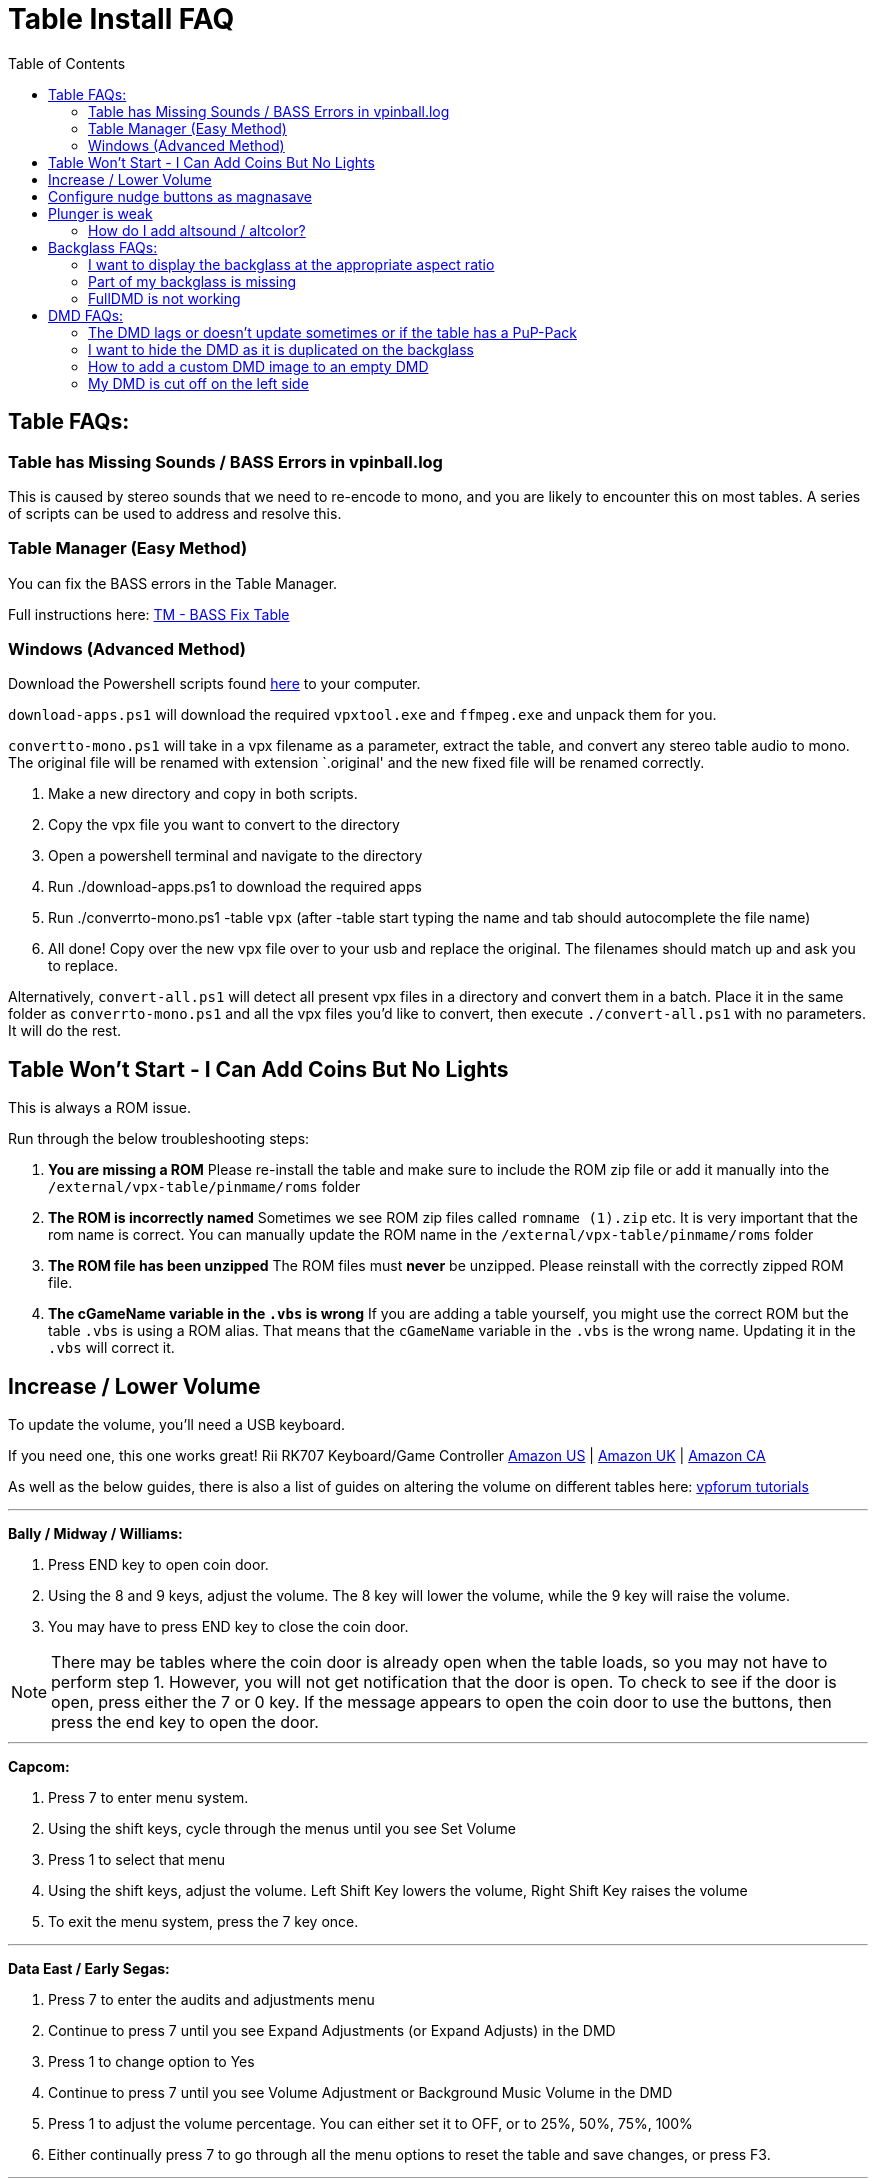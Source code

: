 = Table Install FAQ
:source-highlighter: highlight.js
:highlightjs-languages: ini,vbscript
:toc: left
:icons: font
:toclevels: 4

== Table FAQs:

=== Table has Missing Sounds / BASS Errors in vpinball.log

This is caused by stereo sounds that we need to re-encode to mono, and
you are likely to encounter this on most tables. A series of scripts can
be used to address and resolve this.

=== Table Manager (Easy Method)

You can fix the BASS errors in the Table Manager.

Full instructions here:
xref:tablemanagerother.adoc#base-fix-table[TM - BASS Fix Table]

=== Windows (Advanced Method)

Download the Powershell scripts found
https://github.com/LegendsUnchained/vpx-standalone-alp4k/tree/main/scripts/Windows/audio[here]
to your computer.

`download-apps.ps1` will download the required `vpxtool.exe` and
`ffmpeg.exe` and unpack them for you.

`convertto-mono.ps1` will take in a vpx filename as a parameter, extract
the table, and convert any stereo table audio to mono. The original file
will be renamed with extension `.original' and the new fixed file will
be renamed correctly.

. Make a new directory and copy in both scripts.
. Copy the vpx file you want to convert to the directory
. Open a powershell terminal and navigate to the directory
. Run ./download-apps.ps1 to download the required apps
. Run ./converrto-mono.ps1 -table `vpx` (after -table start typing the
name and tab should autocomplete the file name)
. All done! Copy over the new vpx file over to your usb and replace the
original. The filenames should match up and ask you to replace.

Alternatively, `convert-all.ps1` will detect all present vpx files in a
directory and convert them in a batch. Place it in the same folder as
`converrto-mono.ps1` and all the vpx files you’d like to convert, then
execute `./convert-all.ps1` with no parameters. It will do the rest.


== Table Won’t Start - I Can Add Coins But No Lights

This is always a ROM issue.

Run through the below troubleshooting steps:

. *You are missing a ROM* Please re-install the table and make sure to
include the ROM zip file or add it manually into the
`/external/vpx-table/pinmame/roms` folder
. *The ROM is incorrectly named* Sometimes we see ROM zip files called
`romname (1).zip` etc. It is very important that the rom name is
correct. You can manually update the ROM name in the
`/external/vpx-table/pinmame/roms` folder
. *The ROM file has been unzipped* The ROM files must *never* be
unzipped. Please reinstall with the correctly zipped ROM file.
. *The cGameName variable in the `.vbs` is wrong* If you are adding a
table yourself, you might use the correct ROM but the table `.vbs` is
using a ROM alias. That means that the `cGameName` variable in the
`.vbs` is the wrong name. Updating it in the `.vbs` will correct it.

== Increase / Lower Volume

To update the volume, you’ll need a USB keyboard.

If you need one, this one works great! Rii RK707 Keyboard/Game
Controller https://amzn.to/4fqC1oC[Amazon US] |
https://www.amazon.co.uk/Rii-Multifunctional-Controller-Rechargeable-Vibration/dp/B0DHS43GW2/ref=sr_1_5?crid=T404AU16RBHE&dib=eyJ2IjoiMSJ9.ymfNMwmi9yWN1gZzs5NQuQ.rx0G0a0Zq1flLEXDpP2qRvBoNG_wXuO0MISNd-GxrI0&dib_tag=se&keywords=%28Backlit+Version%29Rii+RK707+3+in+1+Multifunctional+2.4GHz+Wireless+Portable+Game+Controller&qid=1741954502&sprefix=backlit+version+rii+rk707+3+in+1+multifunctional+2.4ghz+wireless+portable+game+controller+%2Caps%2C81&sr=8-5[Amazon
UK] |
https://www.amazon.ca/Rii-Multifunctional-Controller-Rechargeable-Vibration/dp/B07STY21PS/ref=sr_1_1?crid=BMQNFLSCUUU3&dib=eyJ2IjoiMSJ9.aiStKTCkp2jQ2ST8VLR44qIEx4AVQTEyaMGT-EfYG6QAYnJMipmnFfbgdJQHIQNRoxm4Xk-Ul3bLVcrwhFiFP4d5kLnhRnnKmGaecUDE3hPaL97GLOfEOUBlkyX8OCbCYggz9_-vBtPSns9uFGr5cAj9R7MRxkJFYOkKzria8NDHSVxoS-Xm0x-eByQA2AdMBjJu34Yq0NT8Cy8LPtDGDhCdSkybSLaLTzrwqNRx5Lvuka3umY1kmzCMWnJzJKSpKuX-4gidNu2ZO0LCHgadTGBRqh_l2K9TiNMeIjFEy4WyXseziqCmqP-cwC19cM35tf53BVa8HvhWxblCwGgqz4ih3HDUHDG8LICz2BZhNWwEhYYj0tFGBUrNS4-d_UVrHOA_YTvrOWdDfpIgBjdecSARY2G593TLvdqa51_hpafTzWXO1cPUPZejEeXlnwrE.nmfWGVYUiSUqE4yMKNAdnkc4WsCtQS2pqiSaRuD_TQI&dib_tag=se&keywords=Backlit+Version+Rii+RK707+3+in+1+Multifunctional+2.4GHz+Wireless+Portable+Game+Controller&qid=1741954574&sprefix=backlit+version+rii+rk707+3+in+1+multifunctional+2+4ghz+wireless+portable+game+controller%2Caps%2C111&sr=8-1[Amazon
CA]

As well as the below guides, there is also a list of guides on altering
the volume on different tables here:
https://www.vpforums.org/index.php?app=tutorials&cat=9[vpforum
tutorials]

'''''

*Bally / Midway / Williams:*

1. Press END key to open coin door.

2. Using the 8 and 9 keys, adjust the volume. The 8 key will
lower the volume, while the 9 key will raise the volume.

3. You may have to press END key to close the coin door.

[NOTE]
====
There may be tables where the coin door is already open when
the table loads, so you may not have to perform step 1. However, you
will not get notification that the door is open. To check to see if the
door is open, press either the 7 or 0 key. If the message appears to
open the coin door to use the buttons, then press the end key to open
the door.
====

'''''

*Capcom:*

1. Press 7 to enter menu system.
2. Using the shift keys, cycle through the menus until you see
Set Volume
3. Press 1 to select that menu
4. Using the shift keys, adjust the volume. Left Shift Key lowers
the volume, Right Shift Key raises the volume
5. To exit the menu system, press the 7 key once.

'''''

*Data East / Early Segas:*

1. Press 7 to enter the audits and adjustments menu
2. Continue to press 7 until you see Expand Adjustments (or
Expand Adjusts) in the DMD
3. Press 1 to change option to Yes
4. Continue to press 7 until you see Volume Adjustment or
Background Music Volume in the DMD
5. Press 1 to adjust the volume percentage. You can either set it
to OFF, or to 25%, 50%, 75%, 100%
6. Either continually press 7 to go through all the menu options
to reset the table and save changes, or press F3.

'''''

*Sega / Stern:*

1. Using the 8 and 9 keys, adjust the volume.
2. The 9 key lowers the volume, the 8 key raises the volume (You
may have to press the 9 key first to be able to adjust the volume)

'''''

*Alvin G tables:*

1. Using the 9 and 0 (zero) keys, adjust the volume. The 0 key
lowers the volume, the 9 key raises the volume
2. Wait until you see GAME OVER in DMD to play with the new
settings

[NOTE]
====
For these tables, this procedure will work if you use the ROM
based sound. If you use the emulated sound that is included with these
tables, you will NOT be able to adjust the volume
====

== Configure nudge buttons as magnasave

Rebind the left and right nudge buttons using the following
configuration in the ini:

[source,ini]
....
[Player]
JoyLTiltKey                     = 0
JoyRTiltKey                     = 0
JoyLMagnaSave                   = 14
JoyRMagnaSave                   = 15
....

https://github.com/LegendsUnchained/vpx-standalone-alp4k/blob/main/external/vpx-grandlizard/table.ini[Example]

== Plunger is weak

Adjust the strength of the plunger object in the script:

[source,vbscript]
....
Plunger.MechStrength = 150
....

You may need a different name than `Plunger` depending on how the table
is built. Look for the plunger object on the playfield.

If you need to increase the strength of an auto-plunger then you can do
something similar in the vbs:

[source,vbscript]
....
dim plungerIM
Set plungerIM = New cvpmImpulseP  ' <-- Just example to look out for

plungerIM.Strength = 75   ' <-- Change strength here!
....

=== How do I add altsound / altcolor?

Alts, sound and color, always go:
vpx-tablename/pinmame/alt(color/sound)/romname

In order to use an AltSound it needs to be enabled in the tablename.ini
under the Standalone header. If [Standalone] does not exist, please
create it.

[source,ini]
....
[Standalone]
AltSound = 1
....

== Backglass FAQs:

=== I want to display the backglass at the appropriate aspect ratio

Add configuration to override the b2s size in the ini:

[source,ini]
....
[Standalone]
B2SBackglassX = 5400
B2SBackglassWidth = 1201
....

Open the b2s in an editing tool
(e.g. https://github.com/vpinball/b2s-designer[B2SBackglassDesigner]) to
determine the correct sizes. Center the image using a `1920` width.

https://github.com/LegendsUnchained/vpx-standalone-alp4k/blob/main/external/vpx-frontier/table.ini[Example]

=== Part of my backglass is missing

Try turning on the b2s grill by adding the following to the ini:

[source,ini]
....
[Standalone]
B2SHideGrill = 0
....

=== FullDMD is not working

Try adding the following to the ini:

[source,ini]
....
[Standalone]
B2SHideB2SDMD              = 0
B2SHideB2SBackglass        = 0
B2SHideDMD                 = 0
B2SDMDRotation             = 1
PinMAMEWindow              = 0
....

The key here is PinMAMEWindow = 0. That’s what’s been hiding the B2SDMD.

The last 2 lines are 100% required

== DMD FAQs:

=== The DMD lags or doesn’t update sometimes or if the table has a PuP-Pack

For the DMD try turning backglass threading off. It may impact
performance, but can improve stability. If the table has a PuP-Pack,
enabling this option is essential; otherwise, the table may begin to
stutter and hang.

[source,ini]
....
[Standalone]
WindowRenderMode = 0
....

https://github.com/LegendsUnchained/vpx-standalone-alp4k/blob/25c3813a14473b1e4173565f2ff064aa2fa64448/external/vpx-jpmetallica/JP's%20Metallica%20Pro%20(Stern%202013).ini#L2[Example]

=== I want to hide the DMD as it is duplicated on the backglass

[NOTE]
====
This will not work on every table. If it doesn’t work then
there’s nothing you can do.
====

First, you will need to edit the VBS file. So if you haven’t got one yet
for this table - make sure to extract it via the
https://github.com/LegendsUnchained/vpx-standalone-alp4k/wiki/%5B03%5D-Table-Manager#extract-vbs-file[Extract
VBS file tool]

Next, open the VBS file, search for `Table1_Init` (or similar)

And add the line `.hidden = 1` to the list of settings for that tables
initialization.

image:../images/table_faq_dmd_backglass.png[]

=== How to add a custom DMD image to an empty DMD

If your DMD is empty (i.e. the table uses backglass scoring) then you
will see the default `Legends Unchained' logo as the image.

If you would like to replace this with another image, just add a
`dmd.png` file to your `external/vpx-table` folder!

The `dmd.png` image must: - Be lowercase - An Image size of 1920 x 1200
- Live right on the `vpx-table` folder root:
`external/vpx-table/dmd.png`

Be sure to check the repo folders for a `dmd.png` file you can add to
your table!

_Examples:_

image:../images/table_faq_empty_dmd.jpg[]

=== My DMD is cut off on the left side

`DMDLeftOffset` and `DMDRightOffset` can be defined under `[Standalone]`
with pixel values.

First of all, you need a `Default_VPinballX.ini` in the root of your USB
drive.

In the Table Manager, create a new file called `Default_VPinballX.ini`
directly in the root of the drive.

image:../images/table_faq_dmd_cutoff.png[]

Once you have your default ini, add the below lines to the top of the
file, directly under `[Standalone]`

[source,ini]
....
[Standalone]
DMDLeftOffset = 15
DMDRightOffset = 0
....

This will make your DMD image start 15 pixels further to the right.

Edit this value until you are happy on your machine!
